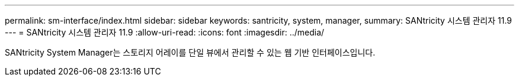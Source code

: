 ---
permalink: sm-interface/index.html 
sidebar: sidebar 
keywords: santricity, system, manager, 
summary: SANtricity 시스템 관리자 11.9 
---
= SANtricity 시스템 관리자 11.9
:allow-uri-read: 
:icons: font
:imagesdir: ../media/


[role="lead"]
SANtricity System Manager는 스토리지 어레이를 단일 뷰에서 관리할 수 있는 웹 기반 인터페이스입니다.
